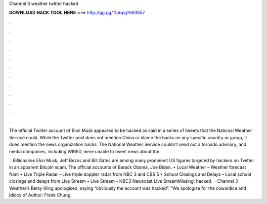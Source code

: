 Channel 3 weather twitter hacked



𝐃𝐎𝐖𝐍𝐋𝐎𝐀𝐃 𝐇𝐀𝐂𝐊 𝐓𝐎𝐎𝐋 𝐇𝐄𝐑𝐄 ===> http://gg.gg/11pbpg?683857



.



.



.



.



.



.



.



.



.



.



.



.

The official Twitter account of Elon Musk appeared to be hacked as said in a series of tweets that the National Weather Service could. While the Twitter post does not mention China or blame the hacks on any specific country or group, it does mention the news organization hacks. The National Weather Service couldn't send out a tornado advisory, and media companies, including WIRED, were unable to tweet news about the.

 · Billionaires Elon Musk, Jeff Bezos and Bill Gates are among many prominent US figures targeted by hackers on Twitter in an apparent Bitcoin scam. The official accounts of Barack Obama, Joe Biden. • Local Weather – Weather forecast from  • Live Triple Radar – Live triple doppler radar from NBC 3 and CBS 5 • School Closings and Delays – Local school closings and delays from  Live Stream • Live Stream – NBC3 Newscast Live StreamMissing: hacked.  · Channel 3 Weather’s Betsy Kling apologised, saying “obviously the account was hacked”. “We apologise for the cowardice and idiocy of Author: Frank Chung.
